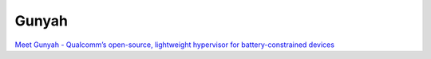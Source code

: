 Gunyah
========

`Meet Gunyah - Qualcomm’s open-source, lightweight hypervisor for battery-constrained devices <https://www.qualcomm.com/developer/blog/2024/08/learn-about-gunyah--qualcomm-s-open-source--lightweight-hypervis>`_
